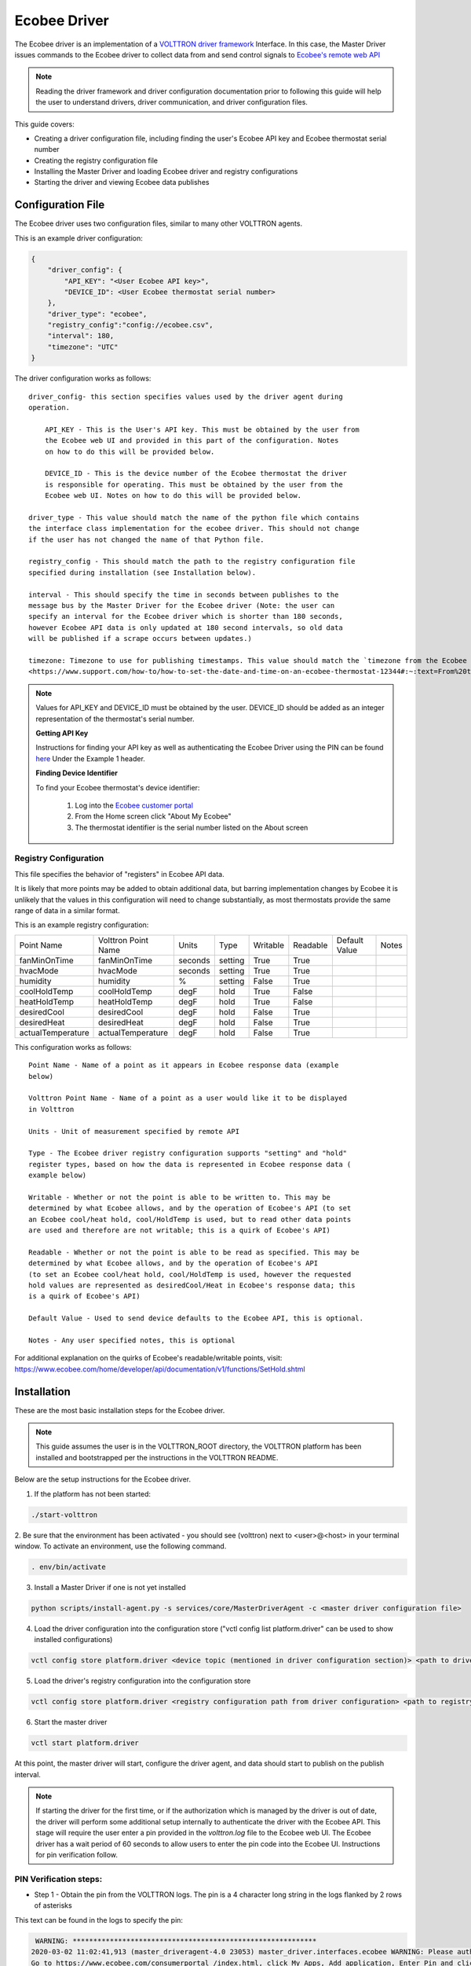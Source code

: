 .. _ecobee-web-driver:

*************
Ecobee Driver
*************

The Ecobee driver is an implementation of a `VOLTTRON driver framework <VOLTTRON Driver Framework>`_ Interface.
In this case, the Master Driver issues commands to the Ecobee driver to collect data from and send control signals to
`Ecobee's remote web API <https://www.ecobee.com/home/developer/api/introduction/index.shtml>`_

.. note::

    Reading the driver framework and driver configuration documentation prior to following this guide will help the user
    to understand drivers, driver communication, and driver configuration files.

This guide covers:

* Creating a driver configuration file, including finding the user's Ecobee API key and Ecobee thermostat serial number
* Creating the registry configuration file
* Installing the Master Driver and loading Ecobee driver and registry configurations
* Starting the driver and viewing Ecobee data publishes

Configuration File
##################

The Ecobee driver uses two configuration files, similar to many other VOLTTRON agents.

This is an example driver configuration:

.. code-block:: JSON

    {
        "driver_config": {
            "API_KEY": "<User Ecobee API key>",
            "DEVICE_ID": <User Ecobee thermostat serial number>
        },
        "driver_type": "ecobee",
        "registry_config":"config://ecobee.csv",
        "interval": 180,
        "timezone": "UTC"
    }

The driver configuration works as follows:

::

    driver_config- this section specifies values used by the driver agent during
    operation.

        API_KEY - This is the User's API key. This must be obtained by the user from
        the Ecobee web UI and provided in this part of the configuration. Notes
        on how to do this will be provided below.

        DEVICE_ID - This is the device number of the Ecobee thermostat the driver
        is responsible for operating. This must be obtained by the user from the
        Ecobee web UI. Notes on how to do this will be provided below.

    driver_type - This value should match the name of the python file which contains
    the interface class implementation for the ecobee driver. This should not change
    if the user has not changed the name of that Python file.

    registry_config - This should match the path to the registry configuration file
    specified during installation (see Installation below).

    interval - This should specify the time in seconds between publishes to the
    message bus by the Master Driver for the Ecobee driver (Note: the user can
    specify an interval for the Ecobee driver which is shorter than 180 seconds,
    however Ecobee API data is only updated at 180 second intervals, so old data
    will be published if a scrape occurs between updates.)

    timezone: Timezone to use for publishing timestamps. This value should match the `timezone from the Ecobee device
    <https://www.support.com/how-to/how-to-set-the-date-and-time-on-an-ecobee-thermostat-12344#:~:text=From%20the%20Thermostat,make%20changes%20to%20Time%20Format.>`_

.. note::

    Values for API_KEY and DEVICE_ID must be obtained by the user. DEVICE_ID should be added as an integer
    representation of the thermostat's serial number.

    **Getting API Key**

    Instructions for finding your API key as well as authenticating the Ecobee Driver using the PIN can be found `here
    <https://www.ecobee.com/home/developer/api/examples/ex1.shtml>`_ Under the Example 1 header.

    **Finding Device Identifier**

    To find your Ecobee thermostat's device identifier:

        1. Log into the `Ecobee customer portal <https://www.ecobee.com/consumerportal/index.html>`_
        2. From the Home screen click "About My Ecobee"
        3. The thermostat identifier is the serial number listed on the About screen


Registry Configuration
----------------------

This file specifies the behavior of "registers" in Ecobee API data.

It is likely that more points may be added to obtain additional data, but
barring implementation changes by Ecobee it is unlikely that the values in this
configuration will need to change substantially, as most thermostats provide the
same range of data in a similar format.

This is an example registry configuration:

.. csv-table::

    Point Name,Volttron Point Name,Units,Type,Writable,Readable,Default Value,Notes
    fanMinOnTime,fanMinOnTime,seconds,setting,True,True,,
    hvacMode,hvacMode,seconds,setting,True,True,,
    humidity,humidity,%,setting,False,True,,
    coolHoldTemp,coolHoldTemp,degF,hold,True,False,,
    heatHoldTemp,heatHoldTemp,degF,hold,True,False,,
    desiredCool,desiredCool,degF,hold,False,True,,
    desiredHeat,desiredHeat,degF,hold,False,True,,
    actualTemperature,actualTemperature,degF,hold,False,True,,

This configuration works as follows:

::

    Point Name - Name of a point as it appears in Ecobee response data (example
    below)

    Volttron Point Name - Name of a point as a user would like it to be displayed
    in Volttron

    Units - Unit of measurement specified by remote API

    Type - The Ecobee driver registry configuration supports "setting" and "hold"
    register types, based on how the data is represented in Ecobee response data (
    example below)

    Writable - Whether or not the point is able to be written to. This may be
    determined by what Ecobee allows, and by the operation of Ecobee's API (to set
    an Ecobee cool/heat hold, cool/HoldTemp is used, but to read other data points
    are used and therefore are not writable; this is a quirk of Ecobee's API)

    Readable - Whether or not the point is able to be read as specified. This may be
    determined by what Ecobee allows, and by the operation of Ecobee's API
    (to set an Ecobee cool/heat hold, cool/HoldTemp is used, however the requested
    hold values are represented as desiredCool/Heat in Ecobee's response data; this
    is a quirk of Ecobee's API)

    Default Value - Used to send device defaults to the Ecobee API, this is optional.

    Notes - Any user specified notes, this is optional

For additional explanation on the quirks of Ecobee's readable/writable points, visit:
https://www.ecobee.com/home/developer/api/documentation/v1/functions/SetHold.shtml


Installation
############

These are the most basic installation steps for the Ecobee driver.

.. note::

    This guide assumes the user is in the VOLTTRON_ROOT directory, the VOLTTRON platform has been installed and
    bootstrapped per the instructions in the VOLTTRON README.

Below are the setup instructions for the Ecobee driver.


1. If the platform has not been started:

.. code-block:: Bash

    ./start-volttron

2. Be sure that the environment has been activated - you should see (volttron) next to <user>@<host> in your terminal
window. To activate an environment, use the following command.

.. code-block:: Bash

    . env/bin/activate

3. Install a Master Driver if one is not yet installed

.. code-block:: Bash

    python scripts/install-agent.py -s services/core/MasterDriverAgent -c <master driver configuration file>

4. Load the driver configuration into the configuration store ("vctl config list platform.driver" can be used to show
   installed configurations)

.. code-block:: Bash

    vctl config store platform.driver <device topic (mentioned in driver configuration section)> <path to driver configuration>

5. Load the driver's registry configuration into the configuration store

.. code-block:: Bash

    vctl config store platform.driver <registry configuration path from driver configuration> <path to registry configuration file> --csv

6. Start the master driver

.. code-block:: Bash

    vctl start platform.driver

At this point, the master driver will start, configure the driver agent, and data should start to publish on the publish
interval.

.. note::

    If starting the driver for the first time, or if the authorization which is managed by the driver is out of date,
    the driver will perform some additional setup internally to authenticate the driver with the Ecobee API.  This stage
    will require the user enter a pin provided in the `volttron.log` file to the Ecobee web UI.  The Ecobee driver has
    a wait period of 60 seconds to allow users to enter the pin code into the Ecobee UI. Instructions for pin
    verification follow.


PIN Verification steps:
-----------------------

* Step 1 - Obtain the pin from the VOLTTRON logs. The pin is a 4 character long string in the logs flanked by 2 rows of
  asterisks

This text can be found in the logs to specify the pin:

.. code-block:: Bash

     WARNING: ***********************************************************
    2020-03-02 11:02:41,913 (master_driveragent-4.0 23053) master_driver.interfaces.ecobee WARNING: Please authorize your ecobee developer app with PIN code <code>.
    Go to https://www.ecobee.com/consumerportal /index.html, click My Apps, Add application, Enter Pin and click Authorize.
    2020-03-02 11:02:41,913 (master_driveragent-4.0 23053) master_driver.interfaces.ecobee WARNING: ***********************************************************

* Step 2 - Log into the `Ecobee UI <https://www.ecobee.com/consumerportal/index.html#/login>`_ . After logging in, the
  customer dashboard will be brought up, which features a series of panels (where the serial number was found for
  device configuration) and a "hamburger" menu.

* Step 3 - Add the application: Click the "hamburger" icon which will display a list of items in a panel that becomes
  visible on the right. Click "My Apps", then "Add application". A text form will appear, enter the pin provided in
  VOLTTRON logs here, then click "validate" and "add application.

This will complete the pin verification step.

Ecobee Driver Usage
###################

At the configured interval, the master driver will publish a JSON object
with data obtained from Ecobee based on the provided configuration files.

To view the publishes in the `volttron.log` file, install and start a ListenerAgent:

.. code-block:: Bash

    python scripts/install-agent.py -s examples/ListenerAgent

The following is an example publish:

.. code-block:: Bash

    'Status': [''],
      'Vacations': [{'coolHoldTemp': 780,
                     'coolRelativeTemp': 0,
                     'drRampUpTemp': 0,
                     'drRampUpTime': 3600,
                     'dutyCyclePercentage': 255,
                     'endDate': '2020-03-29',
                     'endTime': '08:00:00',
                     'fan': 'auto',
                     'fanMinOnTime': 0,
                     'heatHoldTemp': 660,
                     'heatRelativeTemp': 0,
                     'holdClimateRef': '',
                     'isCoolOff': False,
                     'isHeatOff': False,
                     'isOccupied': False,
                     'isOptional': True,
                     'isTemperatureAbsolute': True,
                     'isTemperatureRelative': False,
                     'linkRef': '',
                     'name': 'Skiing',
                     'occupiedSensorActive': False,
                     'running': False,
                     'startDate': '2020-03-15',
                     'startTime': '20:00:00',
                     'type': 'vacation',
                     'unoccupiedSensorActive': False,
                     'vent': 'off',
                     'ventilatorMinOnTime': 5}],
      'actualTemperature': 720,
      'desiredCool': 734,
      'desiredHeat': 707,
      'fanMinOnTime': 0,
      'humidity': '36',
      'hvacMode': 'off'},
     {'Programs': {'type': 'custom', 'tz': 'UTC', 'units': None},
      'Status': {'type': 'list', 'tz': 'UTC', 'units': None},
      'Vacations': {'type': 'custom', 'tz': 'UTC', 'units': None},
      'actualTemperature': {'type': 'integer', 'tz': 'UTC', 'units': 'degF'},
      'coolHoldTemp': {'type': 'integer', 'tz': 'UTC', 'units': 'degF'},
      'desiredCool': {'type': 'integer', 'tz': 'UTC', 'units': 'degF'},
      'desiredHeat': {'type': 'integer',S 'tz': 'UTC', 'units': 'degF'},
      'fanMinOnTime': {'type': 'integer', 'tz': 'UTC', 'units': 'seconds'},
      'heatHoldTemp': {'type': 'integer', 'tz': 'UTC', 'units': 'degF'},
      'humidity': {'type': 'integer', 'tz': 'UTC', 'units': '%'},
      'hvacMode': {'type': 'bool', 'tz': 'UTC', 'units': 'seconds'}}]

Individual points can be obtained via JSON RPC on the VOLTTRON Platform.
In an agent:

.. code-block:: Python

    self.vip.rpc.call("platform.driver", "get_point", <device topic>, <kwargs>)


Set_point Conventions
#####################

To set points using the Ecobee driver, it is recommended to use the actuator
agent. Explanations of the actuation can be found in the VOLTTRON readthedocs
and example agent code can be found in the CsvDriverAgent (
examples/CSVDriver/CsvDriverAgent/agent.py in the VOLTTRON repository)

Setting values for Vacations and Programs requires understanding Vacation and
Program object structure for Ecobee.

Documentation for Vacation structure can be found here:
https://www.ecobee.com/home/developer/api/documentation/v1/functions/CreateVacation.shtml

Documentation for Program structure can be found here:
https://www.ecobee.com/home/developer/api/examples/ex11.shtml

When using set_point for vacation, the user may specify True for the delete
keyword to remove an existing vacation. If deleting a vacation, the value
parameter should specify the name of a vacation to delete.

When using set_point for program, specifying a program structure will create a
new program. Otherwise, if the user has not specified resume_all, Ecobee will
resume the next program on the program stack. If resume_all, Ecobee will resume
all programs on the program stack.

For all other points, the corresponding integer, string, boolean, etc. value may
be sent.

Versioning
----------

The Ecobee driver has been tested using the May 2019 API release as well as device firmware version 4.5.73.24
